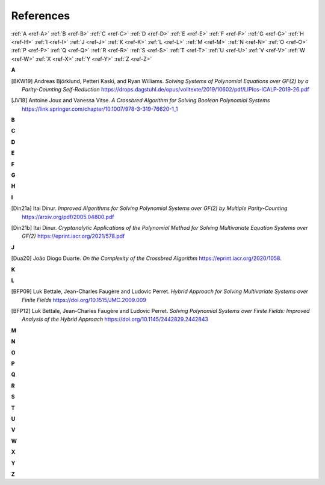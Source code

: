 References
==========

:ref:`A <ref-A>`
:ref:`B <ref-B>`
:ref:`C <ref-C>`
:ref:`D <ref-D>`
:ref:`E <ref-E>`
:ref:`F <ref-F>`
:ref:`G <ref-G>`
:ref:`H <ref-H>`
:ref:`I <ref-I>`
:ref:`J <ref-J>`
:ref:`K <ref-K>`
:ref:`L <ref-L>`
:ref:`M <ref-M>`
:ref:`N <ref-N>`
:ref:`O <ref-O>`
:ref:`P <ref-P>`
:ref:`Q <ref-Q>`
:ref:`R <ref-R>`
:ref:`S <ref-S>`
:ref:`T <ref-T>`
:ref:`U <ref-U>`
:ref:`V <ref-V>`
:ref:`W <ref-W>`
:ref:`X <ref-X>`
:ref:`Y <ref-Y>`
:ref:`Z <ref-Z>`

.. _ref-A:

**A**

.. [BKW19]  \Andreas Björklund, Petteri Kaski, and Ryan Williams.
            *Solving Systems of Polynomial Equations over GF(2) by a Parity-Counting Self-Reduction*
            https://drops.dagstuhl.de/opus/volltexte/2019/10602/pdf/LIPIcs-ICALP-2019-26.pdf

.. [JV18] \Antoine Joux and Vanessa Vitse.
          *A Crossbred Algorithm for Solving Boolean Polynomial Systems*
          https://link.springer.com/chapter/10.1007/978-3-319-76620-1_1

.. _ref-B:

**B**

.. _ref-C:

**C**

.. _ref-D:

**D**

.. _ref-E:

**E**

.. _ref-F:

**F**

.. _ref-G:

**G**

.. _ref-H:

**H**

.. _ref-I:

**I**

.. [Din21a] \Itai Dinur.
            *Improved Algorithms for Solving Polynomial Systems over GF(2) by Multiple Parity-Counting*
            https://arxiv.org/pdf/2005.04800.pdf

.. [Din21b] \Itai Dinur.
            *Cryptanalytic Applications of the Polynomial Method for Solving Multivariate Equation Systems over GF(2)*
            https://eprint.iacr.org/2021/578.pdf

.. _ref-J:

**J**

.. [Dua20] \João Diogo Duarte.
            *On the Complexity of the Crossbred Algorithm*
            https://eprint.iacr.org/2020/1058.

.. _ref-K:

**K**

.. _ref-L:

**L**

.. [BFP09] \Luk Bettale, Jean-Charles Faugère and Ludovic Perret.
           *Hybrid Approach for Solving Multivariate Systems over Finite Fields*
           https://doi.org/10.1515/JMC.2009.009

.. [BFP12] \Luk Bettale, Jean-Charles Faugère and Ludovic Perret.
           *Solving Polynomial Systems over Finite Fields: Improved Analysis of the Hybrid Approach*
           https://doi.org/10.1145/2442829.2442843

.. _ref-M:

**M**

.. _ref-N:

**N**

.. _ref-O:

**O**

.. _ref-P:

**P**

.. _ref-Q:

**Q**

.. _ref-R:

**R**

.. _ref-S:

**S**

.. _ref-T:

**T**

.. _ref-U:

**U**

.. _ref-V:

**V**

.. _ref-W:

**W**

.. _ref-X:

**X**

.. _ref-Y:

**Y**

.. _ref-Z:

**Z**
